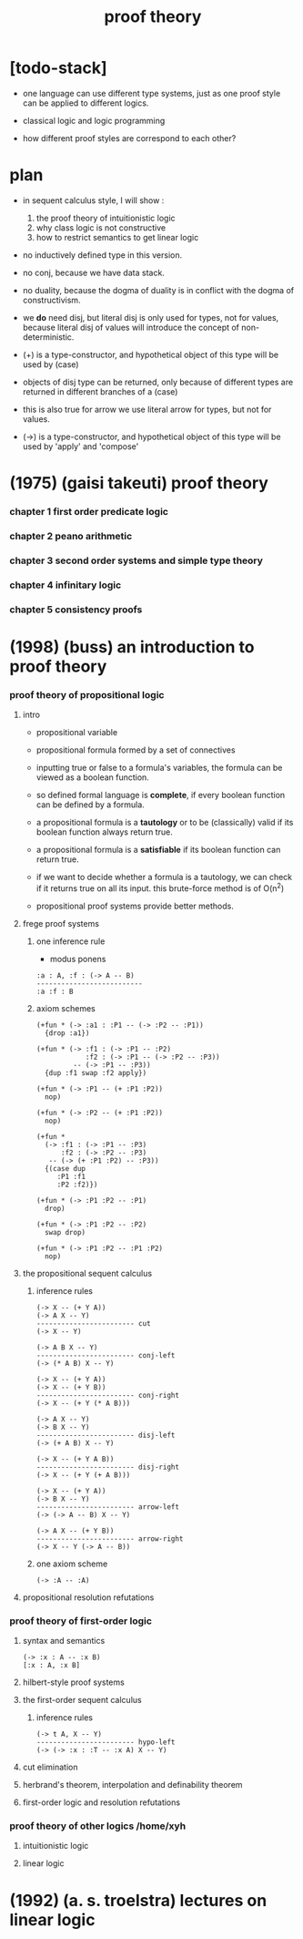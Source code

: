 #+title: proof theory

* [todo-stack]

  - one language can use different type systems,
    just as one proof style can be applied to different logics.

  - classical logic and logic programming

  - how different proof styles are correspond to each other?

* plan

  - in sequent calculus style, I will show :
    1. the proof theory of intuitionistic logic
    2. why class logic is not constructive
    3. how to restrict semantics to get linear logic

  - no inductively defined type in this version.

  - no conj, because we have data stack.

  - no duality,
    because the dogma of duality
    is in conflict with the dogma of constructivism.

  - we *do* need disj,
    but literal disj is only used for types, not for values,
    because literal disj of values
    will introduce the concept of non-deterministic.

  - (+) is a type-constructor,
    and hypothetical object of this type
    will be used by (case)

  - objects of disj type can be returned,
    only because of different types are returned
    in different branches of a (case)

  - this is also true for arrow
    we use literal arrow for types,
    but not for values.

  - (->) is a type-constructor,
    and hypothetical object of this type
    will be used by 'apply' and 'compose'

* (1975) (gaisi takeuti) proof theory

*** chapter 1 first order predicate logic

*** chapter 2 peano arithmetic

*** chapter 3 second order systems and simple type theory

*** chapter 4 infinitary logic

*** chapter 5 consistency proofs

* (1998) (buss) an introduction to proof theory

*** proof theory of propositional logic

***** intro

      - propositional variable

      - propositional formula formed by a set of connectives

      - inputting true or false
        to a formula's variables,
        the formula can be viewed as a boolean function.

      - so defined formal language is *complete*,
        if every boolean function can be defined by a formula.

      - a propositional formula is a *tautology*
        or to be (classically) valid
        if its boolean function always return true.

      - a propositional formula is a *satisfiable*
        if its boolean function can return true.

      - if we want to decide whether a formula
        is a tautology,
        we can check if it returns true on all its input.
        this brute-force method is of O(n^2)

      - propositional proof systems provide better methods.

***** frege proof systems

******* one inference rule

        - modus ponens

        #+begin_src jojo
        :a : A, :f : (-> A -- B)
        --------------------------
        :a :f : B
        #+end_src

******* axiom schemes

        #+begin_src jojo
        (+fun * (-> :a1 : :P1 -- (-> :P2 -- :P1))
          {drop :a1})

        (+fun * (-> :f1 : (-> :P1 -- :P2)
                    :f2 : (-> :P1 -- (-> :P2 -- :P3))
                 -- (-> :P1 -- :P3))
          {dup :f1 swap :f2 apply})

        (+fun * (-> :P1 -- (+ :P1 :P2))
          nop)

        (+fun * (-> :P2 -- (+ :P1 :P2))
          nop)

        (+fun *
          (-> :f1 : (-> :P1 -- :P3)
              :f2 : (-> :P2 -- :P3)
           -- (-> (+ :P1 :P2) -- :P3))
          {(case dup
             :P1 :f1
             :P2 :f2)})

        (+fun * (-> :P1 :P2 -- :P1)
          drop)

        (+fun * (-> :P1 :P2 -- :P2)
          swap drop)

        (+fun * (-> :P1 :P2 -- :P1 :P2)
          nop)
        #+end_src

***** the propositional sequent calculus

******* inference rules

        #+begin_src jojo
        (-> X -- (+ Y A))
        (-> A X -- Y)
        ------------------------ cut
        (-> X -- Y)

        (-> A B X -- Y)
        ------------------------ conj-left
        (-> (* A B) X -- Y)

        (-> X -- (+ Y A))
        (-> X -- (+ Y B))
        ------------------------ conj-right
        (-> X -- (+ Y (* A B)))

        (-> A X -- Y)
        (-> B X -- Y)
        ------------------------ disj-left
        (-> (+ A B) X -- Y)

        (-> X -- (+ Y A B))
        ------------------------ disj-right
        (-> X -- (+ Y (+ A B)))

        (-> X -- (+ Y A))
        (-> B X -- Y)
        ------------------------ arrow-left
        (-> (-> A -- B) X -- Y)

        (-> A X -- (+ Y B))
        ------------------------ arrow-right
        (-> X -- Y (-> A -- B))
        #+end_src

******* one axiom scheme

        #+begin_src jojo
        (-> :A -- :A)
        #+end_src

***** propositional resolution refutations

*** proof theory of first-order logic

***** syntax and semantics

      #+begin_src jojo
      (-> :x : A -- :x B)
      [:x : A, :x B]
      #+end_src

***** hilbert-style proof systems

***** the first-order sequent calculus

******* inference rules

        #+begin_src jojo
        (-> t A, X -- Y)
        ------------------------ hypo-left
        (-> (-> :x : :T -- :x A) X -- Y)
        #+end_src

***** cut elimination

***** herbrand's theorem, interpolation and definability theorem

***** first-order logic and resolution refutations

*** proof theory of other logics  /home/xyh

***** intuitionistic logic

***** linear logic

* (1992) (a. s. troelstra) lectures on linear logic
